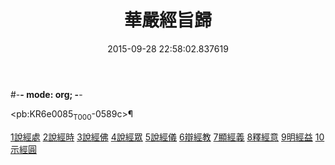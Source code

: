 #-*- mode: org; -*-
#+DATE: 2015-09-28 22:58:02.837619
#+TITLE: 華嚴經旨歸
#+PROPERTY: CBETA_ID T45n1871
#+PROPERTY: ID KR6e0085
#+PROPERTY: SOURCE Taisho Tripitaka Vol. 45, No. 1871
#+PROPERTY: VOL 45
#+PROPERTY: BASEEDITION T
#+PROPERTY: WITNESS CBETA

<pb:KR6e0085_T_000-0589c>¶

[[file:KR6e0085_001.txt::001-0589c16][1說經處]]
[[file:KR6e0085_001.txt::0590b12][2說經時]]
[[file:KR6e0085_001.txt::0590c26][3說經佛]]
[[file:KR6e0085_001.txt::0591c9][4說經眾]]
[[file:KR6e0085_001.txt::0592b27][5說經儀]]
[[file:KR6e0085_001.txt::0592c21][6辯經教]]
[[file:KR6e0085_001.txt::0594a6][7顯經義]]
[[file:KR6e0085_001.txt::0594c24][8釋經意]]
[[file:KR6e0085_001.txt::0595c1][9明經益]]
[[file:KR6e0085_001.txt::0596c6][10示經圓]]
